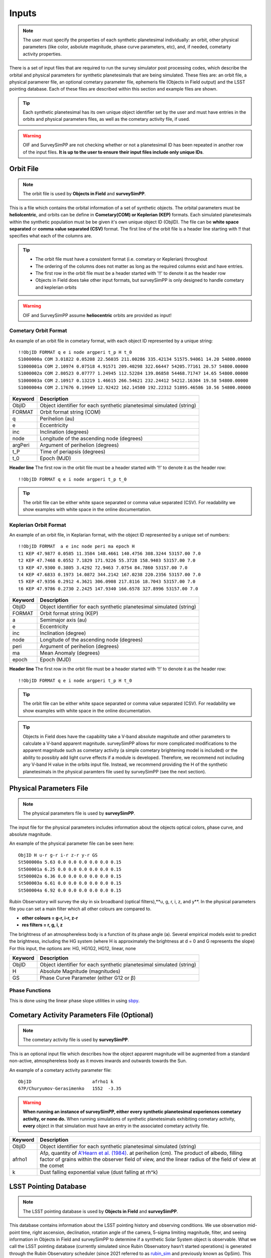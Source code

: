 Inputs
==========

.. note::
  The user must specify the properties of each synthetic planetesimal individually: an orbit, other physical parameters (like color, asbolute magnitude, phase curve parameters, etc), and, if needed, cometarty activity properties.



There is a set of input files that are required to run the survey simulator post processing codes, which describe the orbital
and physical parameters for synthetic planetesimals that are being simulated. These files are: an orbit file, a physical paramerer file,
an optional cometary parameter file, ephemeris file (Objects in Field output) and the LSST pointing database. Each of these files are described within this section and example files
are shown.


.. image:: images/OIF.png
  :width: 800
  :alt: An overview of the inputs and outputs of the survey simulator post processing code.

.. tip::
  Each synthetic planetesimal has its own unique object identifier set by the user and must have entries in the orbits and physical parameters files, as well as the cometary activity file, if used. 

.. warning::
  OIF and SurveySimPP are not checking whether or not a planetesimal ID has been repeated in another row of the input files. **It is up to the user to ensure their input files include only unique IDs**. 

Orbit File
-----------------

.. note::
  The orbit file is used by  **Objects in Field** and **surveySimPP**.

This is a file which contains the orbital information of a set of synthetic objects. The orbital parameters must be **heliolcentric**, and orbits can be define in **Cometary(COM)  or Keplerian (KEP)** formats. Each simulated planetesimals within the synthetic population must be be given it's own unique object ID (ObjID). The file can be **white space separated**  or **comma value separated (CSV)** format. The first line of the orbit file is a header line starting with !! that specifies what each of the columns are.

.. tip::
  *  The orbit file must have a consistent format (i.e. cometary or Keplerian) throughout
  *  The ordering of the columns does not matter as long as the required columns exist and have entries.
  *  The first row in the orbit file must be a header started with '!!' to denote it as the header row
  *  Objects in Field does take other input formats, but surveySimPP is only designed to handle cometary and keplerian orbits

.. warning::
  OIF and SurveySimPP assume **heliocentric** orbits are provided as input!

Cometary Orbit Format
~~~~~~~~~~~~~~~~~~~~~
An example of an orbit file in cometary format, with each object ID represented by a unique string::

   !!ObjID FORMAT q e i node argperi t_p H t_0
   S1000000a COM 3.01822 0.05208 22.56035 211.00286 335.42134 51575.94061 14.20 54800.00000
   S1000001a COM 2.10974 0.07518 4.91571 209.40298 322.66447 54205.77161 20.57 54800.00000
   S1000002a COM 2.80523 0.07777 1.24945 112.52284 139.86858 54468.71747 14.65 54800.00000
   S1000003a COM 2.10917 0.13219 1.46615 266.54621 232.24412 54212.16304 19.58 54800.00000 
   S1000004a COM 2.17676 0.19949 12.92422 162.14580 192.22312 51895.46586 10.56 54800.00000

+-------------+----------------------------------------------------------------------------------+
| Keyword     | Description                                                                      |
+=============+==================================================================================+
| ObjID       | Object identifier for each synthetic planetesimal simulated (string)             |
+-------------+----------------------------------------------------------------------------------+
| FORMAT      | Orbit format string (COM)  						         |
+-------------+----------------------------------------------------------------------------------+
| q           | Perihelion (au)									 |
+-------------+----------------------------------------------------------------------------------+
| e           | Eccentricity                                                                     |
+-------------+----------------------------------------------------------------------------------+
| inc         | Inclination (degrees)                                                            |
+-------------+----------------------------------------------------------------------------------+
| node        | Longitude of the ascending node (degrees)                                        |
+-------------+----------------------------------------------------------------------------------+
| argPeri     | Argument of perihelion (degrees)                                                 |
+-------------+----------------------------------------------------------------------------------+
| t_P         | Time of periapsis (degrees)                                                      |
+-------------+----------------------------------------------------------------------------------+
| t_0         | Epoch (MJD)                                                                      |
+-------------+----------------------------------------------------------------------------------+

**Header line**
The first row in the orbit file must be a header started with ‘!!’ to denote it as the header row::

   !!ObjID FORMAT q e i node argperi t_p t_0


.. tip::
  The orbit file can be either white space separated or comma value separated (CSV). For readability we show examples with white space in the online documentation. 


Keplerian Orbit Format
~~~~~~~~~~~~~~~~~~~~~~
An example of an orbit file, in Keplarian format, with the object ID represented by a unique set of numbers::

   !!ObjID FORMAT  a e inc node peri ma epoch H
   t1 KEP 47.9877 0.0585 11.3584 148.4661 140.4756 308.3244 53157.00 7.0 
   t2 KEP 47.7468 0.0552 7.1829 171.9226 55.3728 158.9403 53157.00 7.0 
   t3 KEP 47.9300 0.3805 3.4292 72.9463 7.0754 84.7860 53157.00 7.0 
   t4 KEP 47.6833 0.1973 14.0872 344.2142 167.0238 220.2356 53157.00 7.0 
   t5 KEP 47.9356 0.2912 4.3621 306.0908 217.8116 18.7043 53157.00 7.0 
   t6 KEP 47.9786 0.2730 2.2425 147.9340 166.6578 327.8996 53157.00 7.0 

+-------------+----------------------------------------------------------------------------------+
| Keyword     | Description                                                                      |
+=============+==================================================================================+
| ObjID       | Object identifier for each synthetic planetesimal simulated (string)             |
+-------------+----------------------------------------------------------------------------------+
| FORMAT      | Orbit format string (KEP)                                                        |
+-------------+----------------------------------------------------------------------------------+
| a           | Semimajor axis (au)                                                              |
+-------------+----------------------------------------------------------------------------------+
| e           | Eccentricity                                                                     |
+-------------+----------------------------------------------------------------------------------+
| inc         | Inclination (degree)                                                             |
+-------------+----------------------------------------------------------------------------------+
| node        | Longitude of the ascending node (degrees)                                        |
+-------------+----------------------------------------------------------------------------------+
| peri        | Argument of perihelion (degrees)                                                 |
+-------------+----------------------------------------------------------------------------------+
| ma          | Mean Anomaly (degrees)                                                           |           
+-------------+----------------------------------------------------------------------------------+
| epoch       | Epoch (MJD)                                                                      |
+-------------+----------------------------------------------------------------------------------+

**Header line**
The first row in the orbit file must be a header started with ‘!!’ to denote it as the header row::

   !!ObjID FORMAT q e i node argperi t_p H t_0

.. tip::
  The orbit file can be either white space separated or comma value separated (CSV). For readability we show examples with white space in the online documentation.

.. tip::
  Objects in Field does have the capability take a V-band absolute magnitude and other parameters to calculate a V-band apparent magnitude. surveySimPP allows for more complicated modifications to the apparent magnitude such as cometary activity (a simple cometary brightening model is included) or the ability to possibly add light curve effects if a module is developed. Therefore, we recommend not including any V-band H value in the orbits input file. Instead, we recommend providing the H  of the synthetic planetesimals in the physical paramters file used by surveySimPP (see the next section). 

Physical Parameters File
-------------------------------------------
.. note::
  The physical parameters file is used by **surveySimPP**.

The input file for the physical parameters includes information about the objects optical colors, phase curve, and absolute magnitude. 

An example of the physical parameter file can be seen here::


   ObjID H u-r g-r i-r z-r y-r GS 
   St500000a 5.63 0.0 0.0 0.0 0.0 0.0 0.15
   St500001a 6.25 0.0 0.0 0.0 0.0 0.0 0.15
   St500002a 6.36 0.0 0.0 0.0 0.0 0.0 0.15
   St500003a 6.61 0.0 0.0 0.0 0.0 0.0 0.15
   St500004a 6.92 0.0 0.0 0.0 0.0 0.0 0.15

Rubin Observatory will survey the sky in six broadband (optical filters),**u, g, r, i, z, and y**. In the physical parameters file
you can set a main filter which all other colours are compared to.

- **other colours = g-r, i-r, z-r**
- **res filters = r, g, i, z**

The brightness of an atmosphereless body is a function of its phase angle (a).
Several empirical models exist to predict the brightness, including the HG system (where H is approximately
the brightness at d = 0 and G represents the slope)
For this input, the options are: HG, HG1G2, HG12, linear, none

+-------------+----------------------------------------------------------------------------------+
| Keyword     | Description                                                                      |
+=============+==================================================================================+
| ObjID       | Object identifier for each synthetic planetesimal simulated (string)             |
+-------------+----------------------------------------------------------------------------------+
| H           | Absolute Magnitude (magnitudes)                                                  |
+-------------+----------------------------------------------------------------------------------+
| GS          | Phase Curve Parameter (either G12 or β)                                          |
+-------------+----------------------------------------------------------------------------------+

Phase Functions
~~~~~~~~~~~~~~~~~~~~~
This is done using the linear phase slope utilities in using `sbpy <https://sbpy.readthedocs.io/en/latest/api/sbpy.photometry.LinearPhaseFunc.html#sbpy.photometry.LinearPhaseFunc>`_.


Cometary Activity Parameters File (Optional)
-----------------------------------------------

.. note::
  The cometary activity file is used by  **surveySimPP**.

This is an optional input file which describes how the object apparent magnitude will be augmented from 
a standard non-active, atmosphereless body as it moves inwards and outwards towards the Sun.


An example of a cometary activity parameter file::

   ObjID                       afrho1 k
   67P/Churyumov-Gerasimenko   1552  -3.35


.. warning::

   **When running an instance of surveySimPP, either every synthetic planetesimal experiences cometary activity, or none do.** When running simulations of synthetic planetesimals exhibiting cometary activity, **every** object in that simulation must have an entry in the  associated cometary activity file.

+-------------+-----------------------------------------------------------------------------------+
| Keyword     | Description                                                                       |
+=============+===================================================================================+
| ObjID       | Object identifier for each synthetic planetesimal simulated (string)              |
+-------------+-----------------------------------------------------------------------------------+
| afrho1      | Afρ, quantity of                                                                  |
|             | `A'Hearn et al. (1984) <https://ui.adsabs.harvard.edu/abs/1984AJ.....89..579A>`_. |
|             | at perihelion (cm). The product of                                                |
|             | albedo, filling factor of grains within the observer field of view, and the       |
|             | linear radius of the field of view at the comet                                   |
+-------------+-----------------------------------------------------------------------------------+
| k           | Dust falling exponential value (dust falling at rh^k)                             |
+-------------+-----------------------------------------------------------------------------------+

LSST Pointing Database
------------------------


.. note::
  The LSST pointing database is used by  **Objects in Field** and **surveySimPP**.

This database contains information about the LSST pointing history and observing conditions.  We use observation mid-point time, right ascension, declination, rotation angle of the camera, 5-sigma limiting magnitude, filter, and seeing information in Objects in Field and surveySimPP to determine if a synthetic Solar System object is observable.  
What we call the LSST pointing database (currently simulated since Rubin Observatory hasn’t started operations) is generated through the Rubin Observatory scheduler (since 2021 referred to as `rubin_sim <https://github.com/lsst/rubin_sim>`_ and previously known as OpSim). This software is currently under active development and is being used to run many simulated iterations of LSST scenarios showing what the cadence would look like with differing survey strategies. A description of an early version of this python software can be found in `Delgado et al.(2014) <https://ui.adsabs.harvard.edu/abs/2014SPIE.9150E..15D>`_.The output of rubin_sim is a sqlite database containing the pointing history and associated metadata 
of the simulated observation history of LSST.

.. tip::
   The contents of the observations table in the sqlite LSST pointing database can be found `here <https://rubin-sim.lsst.io/rs_scheduler/output_schema.html>`_

The latest version of rubin_sim cadence simulations can be found at https://lsst.ncsa.illinois.edu/sim-data/sims_featureScheduler_runs2.0/. An example rubin_sim simulation visualized on sky is shown below: 

.. raw:: html

    <iframe width="700" height="360" src="https://epyc.astro.washington.edu/~lynnej/opsim_downloads/baseline_v2.0_10yrs.mp4" frameborder="0" allowfullscreen></iframe>


.. attention::
   There may be changes to how this information is read in when the Rubin Observatory science operations begin in approximately mid-2024.

Ephemeris file (Objects in Field Output)
-----------------------------------------

.. note::
  The ephemeris file is used by **surveySimPP**.

.. tip::
  We reccomend using **Objects in Field** to generate this file.

The file can be **white space separated or comma value separated (CSV)** format. The first line after the header specifies what each of the columns are. An example of the ephemeris file expected is shown belowgn ascii format::

   START HEADER
   [configuration would be outputted here]
   END HEADER
   ObjID FieldID FieldMJD AstRange(km) AstRangeRate(km/s) AstRA(deg) AstRARate(deg/day) AstDec(deg) AstDecRate(deg/day) Ast-Sun(J2000x)(km) Ast-Sun(J2000y)(km) Ast-Sun(J2000z)(km) Ast-Sun(J2000vx)(km/s) Ast-Sun(J2000vy)(km/s) Ast-Sun(J2000vz)(km/s) Obs-Sun(J2000x)(km) Obs-Sun(J2000y)(km) Obs-Sun(J2000z)(km) Obs-Sun(J2000vx)(km/s) Obs-Sun(J2000vy)(km/s) Obs-Sun(J2000vz)(km/s) Sun-Ast-Obs(deg) V V(H=0
   S1000000a     144993 60425.402338    458272140.052  -21.379  302.104404  0.134147   3.473196  0.155803    120337437.532   -467360529.440     -6863861.395   15.814    3.135    3.395   -122770233.618    -79879875.157    -34626711.017   17.120  -22.269   -9.707   18.169656  20.115   5.915 
   S1000000a     145013 60425.411933    458254426.575  -21.355  302.105691  0.134050   3.474691  0.155787    120350548.117   -467357930.249     -6861046.878   15.813    3.135    3.395   -122756042.340    -79898326.109    -34634757.414   17.116  -22.244   -9.705   18.169632  20.115   5.915 
   S1000000a     180614 60503.206627    355295647.270   -4.213  299.360478 -0.185502  11.819392  0.002961    222559162.829   -434204364.757     15938036.863   14.472    6.666    3.359     52050159.823   -131110990.022    -56836222.957   27.873    9.424    4.014   10.189588  19.301   5.101 
   S1000000a     180664 60503.230597    355286994.232   -4.144  299.356031 -0.185547  11.819460  0.002695    222589133.907   -434190558.767     15944993.943   14.472    6.667    3.359     52107850.839   -131091407.626    -56827904.911   27.840    9.487    4.019   10.187081  19.301   5.101 
   S1000000a     183625 60507.194642    354133809.129   -2.598  298.635794 -0.188904  11.800365 -0.012248    227530687.962   -431878159.331     17094459.598   14.384    6.836    3.353     61402244.381   -127629446.799    -55326708.672   27.127   11.100    4.742    9.831253  19.281   5.081    

.. note::
  The ephemeris file is used by  **surveySimPP**. We recommend using **Objects in Fields** to generate it.

.. note::
  With our recommended setup you will have V magnitudes outputted by OIF into the ephemeris file which is generated from a default H assumed by OIF. SurveySimPP ignores these apparent magnitudes and computes its own based on the configuration inputs and additional input files.

+--------------------------+----------------------------------------------------------------------------------+
| Keyword                  | Description                                                                      |
+==========================+==================================================================================+
| ObjID                    | Object identifier for each synthetic planetesimal simulated (string)             |
+--------------------------+----------------------------------------------------------------------------------+
| FieldID                  | Observation pointing field identificator                                         |
+--------------------------+----------------------------------------------------------------------------------+
| FieldMJD                 | Observation Mean Julian Date                                                     |
+--------------------------+----------------------------------------------------------------------------------+
| AstRange(km)             | Topocentric distance to the synthetic planetesimal                               |
+--------------------------+----------------------------------------------------------------------------------+
| AstRangeRate(km/s)       | Radial component of the object’s topocentric velocity (km/s)                     |
+--------------------------+----------------------------------------------------------------------------------+
| AstRA(deg)               | Synthetic plantesimal's right ascension (degrees)                                |
+--------------------------+----------------------------------------------------------------------------------+
| AstRARate(deg/day)       | Synthetic plantesimal's right ascension rate of motion (deg/day)                 |
+--------------------------+----------------------------------------------------------------------------------+
| AstDec(deg)              | Synthetic plantesimal's declination (degrees)                                    |
+--------------------------+----------------------------------------------------------------------------------+
| AstDecRate(deg/day)      | Synthetic plantesimal's declination rate of motion (deg/day)                     |
+--------------------------+----------------------------------------------------------------------------------+
| Ast-Sun(J2000x)(km)      |  Cartesian X-component of the synthetic planetesimal's heliocentric distamce (km)|
+--------------------------+----------------------------------------------------------------------------------+
| Ast-Sun(J2000y)(km)      |  Cartesian Y-component of the synthetic planetesimal's heliocentric distance (km)|
+--------------------------+----------------------------------------------------------------------------------+
| Ast-Sun(J2000z)(km)      |  Cartesian Z-component of the synthetic planetesimal's heliocentric distance (km)|
+--------------------------+----------------------------------------------------------------------------------+
|Ast-Sun(J2000vx)(km/s)    |Cartesian X-component of the synthetic planetesimal's heliocentric velocity (km/s)|
+--------------------------+----------------------------------------------------------------------------------+
|Ast-Sun(J2000vy)(km/s)    |Cartesian Y-component of the synthetic planetesimal's heliocentric velocity (km/s)|
+--------------------------+----------------------------------------------------------------------------------+
| Ast-Sun(J2000vz)(km/s)   |Cartesian Z-component of the synthetic planetesimal's heliocentric velocity (km/s)|
+--------------------------+----------------------------------------------------------------------------------+
| Obs-Sun(J2000x)(km)      |  Cartesian X-component of observer's heliocentric distamce (km)                  |
+--------------------------+----------------------------------------------------------------------------------+
| Obs-Sun(J2000y)(km)      |  Cartesian Y-component of the observer's heliocentric distance (km)              |             
+--------------------------+----------------------------------------------------------------------------------+
| Obs-Sun(J2000z)(km)      |  Cartesian Z-component of the observer's heliocentric distance (km)              |
+--------------------------+----------------------------------------------------------------------------------+
|Obs-Sun(J2000vx)(km/s)    |  Cartesian X-component of the obsever's heliocentric velocity (km/s)             |
+--------------------------+----------------------------------------------------------------------------------+
|Obs-Sun(J2000vy)(km/s)    |  Cartesian Y-component of the observer's heliocentric velocity (km/s)            |
+--------------------------+----------------------------------------------------------------------------------+
| Obs-Sun(J2000vz)(km/s)   |Cartesian Z-component of the observer's heliocentric velocity (km/s)              |
+--------------------------+----------------------------------------------------------------------------------+
| Sun-Ast-Obs(deg)         | The phase angle between the Sun,synthetic plantesimal, & observer (deg)          |
+--------------------------+----------------------------------------------------------------------------------+
| V (optional)             | Calculated V-band magnitude (not read in)                                        |
+--------------------------+----------------------------------------------------------------------------------+
| V(H=0 (optional)         | Calculated V-band magnitude if H=0 (not read in)                                 |
+--------------------------+----------------------------------------------------------------------------------+

.. note::
   All positions and velocities are in respect to J2000 
